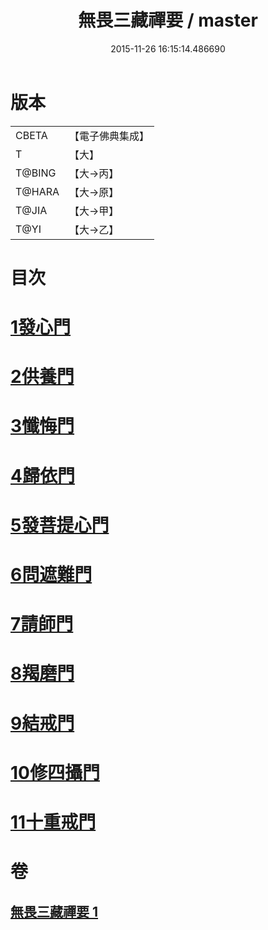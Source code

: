 #+TITLE: 無畏三藏禪要 / master
#+DATE: 2015-11-26 16:15:14.486690
* 版本
 |     CBETA|【電子佛典集成】|
 |         T|【大】     |
 |    T@BING|【大→丙】   |
 |    T@HARA|【大→原】   |
 |     T@JIA|【大→甲】   |
 |      T@YI|【大→乙】   |

* 目次
* [[file:KR6j0088_001.txt::0942c13][1發心門]]
* [[file:KR6j0088_001.txt::0942c17][2供養門]]
* [[file:KR6j0088_001.txt::0942c23][3懺悔門]]
* [[file:KR6j0088_001.txt::0943a6][4歸依門]]
* [[file:KR6j0088_001.txt::0943a11][5發菩提心門]]
* [[file:KR6j0088_001.txt::0943a21][6問遮難門]]
* [[file:KR6j0088_001.txt::0943b13][7請師門]]
* [[file:KR6j0088_001.txt::0943b23][8羯磨門]]
* [[file:KR6j0088_001.txt::0943c2][9結戒門]]
* [[file:KR6j0088_001.txt::0943c6][10修四攝門]]
* [[file:KR6j0088_001.txt::0943c15][11十重戒門]]
* 卷
** [[file:KR6j0088_001.txt][無畏三藏禪要 1]]
